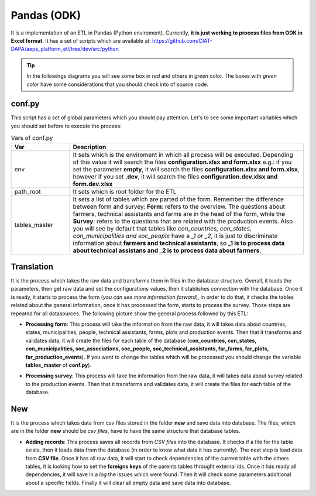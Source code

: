 Pandas (ODK)
============

It is a implementation of an ETL in Pandas (Python enviroment).
Currently, **it is just working to process files from ODK in Excel format**.
It has a set of scripts which are available at: https://github.com/CIAT-DAPA/aeps_platform_etl/tree/dev/src/python

.. tip::
  In the followings diagrams you will see some box in *red* and others in *green* color.
  The boxes with *green color* have some considerations that you should check
  into of source code.

conf.py
-------

This script has a set of global parameters which you should pay attention.
Let's to see some important variables which you should set before to execute the
process:

.. csv-table:: Vars of conf.py
  :header: "Var", "Description"
  :widths: 20, 80

  "env","It sets which is the enviroment in which all process will be executed. Depending of this value it will search the files **configuration.xlsx and form.xlsx** e.g.: if you set the parameter **empty**, it will search the files **configuration.xlsx and form.xlsx**, however if you set **.dev**, it will search the files  **configuration.dev.xlsx and form.dev.xlsx**"
  "path_root","It sets which is root folder for the ETL"
  "tables_master","It sets a list of tables which are parted of the form. Remember the difference between form and survey: **Form**: refers to the overview. The questions about farmers, technical assistants and farms are in the head of the form, while the **Survey**: refers to the questions that are related with the production events. Also you will see by default that tables like *con_countries, con_states, con_municipalities and soc_people* have a *_1 or _2*, it is just to discriminate information about **farmers and technical assistants**, so **_1 is to process data about technical assistans and _2 is to process data about farmers**."

Translation
-----------

It is the process which takes the raw data and transforms them in files in
the database structure. Overall, it loads the parameters, then
get raw data and set the configurations values, then it stablishes
connection with the database. Once it is ready, it starts to process
the form (*you can see more information forward*), in order to do that,
it checks the tables related about the general information, once
it has processed the form, starts to process the survey. Those steps
are repeated for all datasources. The following picture show the general 
process followed by this ETL:

.. image:: /_static/img/etl-pandas/translation.*
  :alt: Translation process
  :class: device-screen-vertical side-by-side

- **Processing form**: This process will take the information from the raw data, it will takes data
  about countries, states, municipalities, people, technical assistants, farms, plots and production events.
  Then that it transforms and validates data, it will create the files for each table of the database
  (**con_countries, con_states, con_municipalities, soc_associations, soc_people, soc_technical_assistants, far_farms, far_plots, far_production_events**).  
  If you want to change the tables which will be processed you should change the variable **tables_master** of **conf.py**). 
  
  .. image:: /_static/img/etl-pandas/process_form.*
    :alt: Processing form
    :class: device-screen-vertical side-by-side

- **Processing survey**: This process will take the information from the raw data, it will takes data
  about survey related to the production events. Then that it transforms and validates data, it will create 
  the files for each table of the database.

  .. image:: /_static/img/etl-pandas/process_survey.*
    :alt: Processing survey
    :class: device-screen-vertical side-by-side

New
---

It is the process which takes data from csv files stored in the folder **new**
and save data into database. The files, which are in the folder **new** should be 
*csv files*, have to have the same structure that database tables.

.. image:: /_static/img/etl-pandas/new.*
  :alt: Processing new
  :class: device-screen-vertical side-by-side

- **Adding records**: This process saves all records from *CSV files* into the database.
  It checks if a file for the table exists, then it loads data from the database (in order
  to know what data it has currently). The next step is load data from **CSV file**.
  Once it has all raw data, it will start to check dependencies of the current table with 
  the others tables, it is looking how to set the **foreigns keys** of the parents tables
  throught external ids. Once it has ready all dependencies, it will save in a *log* the 
  issues which were found. Then it will check some parameters additional about a specific
  fields. Finally it will clear all empty data and save data into database.

  .. image:: /_static/img/etl-pandas/add.*
    :alt: Add process
    :class: device-screen-vertical side-by-side
